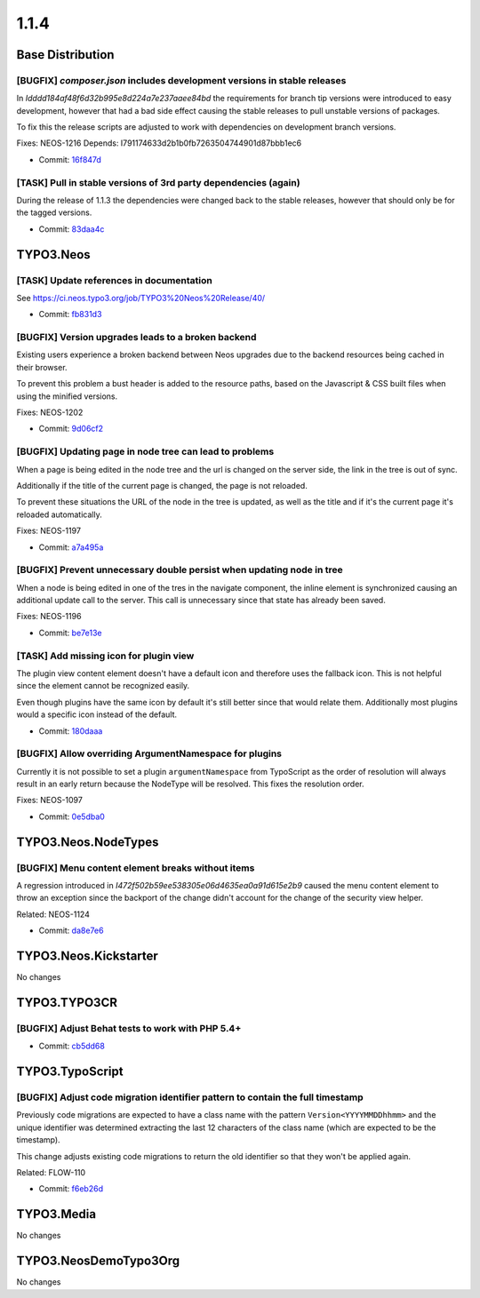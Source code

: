 ====================
1.1.4
====================

~~~~~~~~~~~~~~~~~~~~~~~~~~~~~~~~~~~~~~~~
Base Distribution
~~~~~~~~~~~~~~~~~~~~~~~~~~~~~~~~~~~~~~~~

[BUGFIX] `composer.json` includes development versions in stable releases
-----------------------------------------------------------------------------------------

In `Idddd184af48f6d32b995e8d224a7e237aaee84bd` the requirements for
branch tip versions were introduced to easy development, however that
had a bad side effect causing the stable releases to pull unstable
versions of packages.

To fix this the release scripts are adjusted to work with dependencies
on development branch versions.

Fixes: NEOS-1216
Depends: I791174633d2b1b0fb7263504744901d87bbb1ec6

* Commit: `16f847d <https://git.typo3.org/Neos/Distributions/Base.git/commit/16f847d95bfb04833f2c84885654796ab5c2fcd9>`_

[TASK] Pull in stable versions of 3rd party dependencies (again)
-----------------------------------------------------------------------------------------

During the release of 1.1.3 the dependencies were changed back to
the stable releases, however that should only be for the tagged
versions.

* Commit: `83daa4c <https://git.typo3.org/Neos/Distributions/Base.git/commit/83daa4cc16886e9d7e7e312625feb2a20392189a>`_

~~~~~~~~~~~~~~~~~~~~~~~~~~~~~~~~~~~~~~~~
TYPO3.Neos
~~~~~~~~~~~~~~~~~~~~~~~~~~~~~~~~~~~~~~~~

[TASK] Update references in documentation
-----------------------------------------------------------------------------------------

See https://ci.neos.typo3.org/job/TYPO3%20Neos%20Release/40/

* Commit: `fb831d3 <https://git.typo3.org/Packages/TYPO3.Neos.git/commit/fb831d39d1d9915c143429ae3eda2414da176427>`_

[BUGFIX] Version upgrades leads to a broken backend
-----------------------------------------------------------------------------------------

Existing users experience a broken backend between Neos upgrades due to
the backend resources being cached in their browser.

To prevent this problem a bust header is added to the resource paths,
based on the Javascript & CSS built files when using the minified
versions.

Fixes: NEOS-1202

* Commit: `9d06cf2 <https://git.typo3.org/Packages/TYPO3.Neos.git/commit/9d06cf2bedfa8c865278ee6d1fa9b42dda889d46>`_

[BUGFIX] Updating page in node tree can lead to problems
-----------------------------------------------------------------------------------------

When a page is being edited in the node tree and the url is changed
on the server side, the link in the tree is out of sync.

Additionally if the title of the current page is changed, the page
is not reloaded.

To prevent these situations the URL of the node in the tree is updated,
as well as the title and if it's the current page it's reloaded automatically.

Fixes: NEOS-1197

* Commit: `a7a495a <https://git.typo3.org/Packages/TYPO3.Neos.git/commit/a7a495aada9558010f729be4f010f0057d2cec36>`_

[BUGFIX] Prevent unnecessary double persist when updating node in tree
-----------------------------------------------------------------------------------------

When a node is being edited in one of the tres in the navigate component,
the inline element is synchronized causing an additional update call to
the server. This call is unnecessary since that state has already been saved.

Fixes: NEOS-1196

* Commit: `be7e13e <https://git.typo3.org/Packages/TYPO3.Neos.git/commit/be7e13e3f250616e41142e3b847c66321511bb67>`_

[TASK] Add missing icon for plugin view
-----------------------------------------------------------------------------------------

The plugin view content element doesn't have a default
icon and therefore uses the fallback icon. This is not
helpful since the element cannot be recognized easily.

Even though plugins have the same icon by default it's
still better since that would relate them. Additionally
most plugins would a specific icon instead of the default.

* Commit: `180daaa <https://git.typo3.org/Packages/TYPO3.Neos.git/commit/180daaa33b2af13841b361ea36222c46fbcc3fb6>`_

[BUGFIX] Allow overriding ArgumentNamespace for plugins
-----------------------------------------------------------------------------------------

Currently it is not possible to set a plugin ``argumentNamespace``
from TypoScript as the order of resolution will always result in an
early return because the NodeType will be resolved.
This fixes the resolution order.

Fixes: NEOS-1097

* Commit: `0e5dba0 <https://git.typo3.org/Packages/TYPO3.Neos.git/commit/0e5dba0e4738297835554593f85407bcb0da2663>`_

~~~~~~~~~~~~~~~~~~~~~~~~~~~~~~~~~~~~~~~~
TYPO3.Neos.NodeTypes
~~~~~~~~~~~~~~~~~~~~~~~~~~~~~~~~~~~~~~~~

[BUGFIX] Menu content element breaks without items
-----------------------------------------------------------------------------------------

A regression introduced in `I472f502b59ee538305e06d4635ea0a91d615e2b9`
caused the menu content element to throw an exception since the
backport of the change didn't account for the change of the
security view helper.

Related: NEOS-1124

* Commit: `da8e7e6 <https://git.typo3.org/Packages/TYPO3.Neos.NodeTypes.git/commit/da8e7e605709dd001520d7eed5f7064052ef227f>`_

~~~~~~~~~~~~~~~~~~~~~~~~~~~~~~~~~~~~~~~~
TYPO3.Neos.Kickstarter
~~~~~~~~~~~~~~~~~~~~~~~~~~~~~~~~~~~~~~~~

No changes

~~~~~~~~~~~~~~~~~~~~~~~~~~~~~~~~~~~~~~~~
TYPO3.TYPO3CR
~~~~~~~~~~~~~~~~~~~~~~~~~~~~~~~~~~~~~~~~

[BUGFIX] Adjust Behat tests to work with PHP 5.4+
-----------------------------------------------------------------------------------------

* Commit: `cb5dd68 <https://git.typo3.org/Packages/TYPO3.TYPO3CR.git/commit/cb5dd68fe2c931974f58b8e089e911611aabda63>`_

~~~~~~~~~~~~~~~~~~~~~~~~~~~~~~~~~~~~~~~~
TYPO3.TypoScript
~~~~~~~~~~~~~~~~~~~~~~~~~~~~~~~~~~~~~~~~

[BUGFIX] Adjust code migration identifier pattern to contain the full timestamp
-----------------------------------------------------------------------------------------

Previously code migrations are expected to have a class name with the
pattern ``Version<YYYYMMDDhhmm>`` and the unique identifier was
determined extracting the last 12 characters of the class name (which
are expected to be the timestamp).

This change adjusts existing code migrations to return the old identifier
so that they won't be applied again.

Related: FLOW-110

* Commit: `f6eb26d <https://git.typo3.org/Packages/TYPO3.TypoScript.git/commit/f6eb26dfd0dfe7e030e63a2de40ff70686c19842>`_

~~~~~~~~~~~~~~~~~~~~~~~~~~~~~~~~~~~~~~~~
TYPO3.Media
~~~~~~~~~~~~~~~~~~~~~~~~~~~~~~~~~~~~~~~~

No changes

~~~~~~~~~~~~~~~~~~~~~~~~~~~~~~~~~~~~~~~~
TYPO3.NeosDemoTypo3Org
~~~~~~~~~~~~~~~~~~~~~~~~~~~~~~~~~~~~~~~~

No changes

